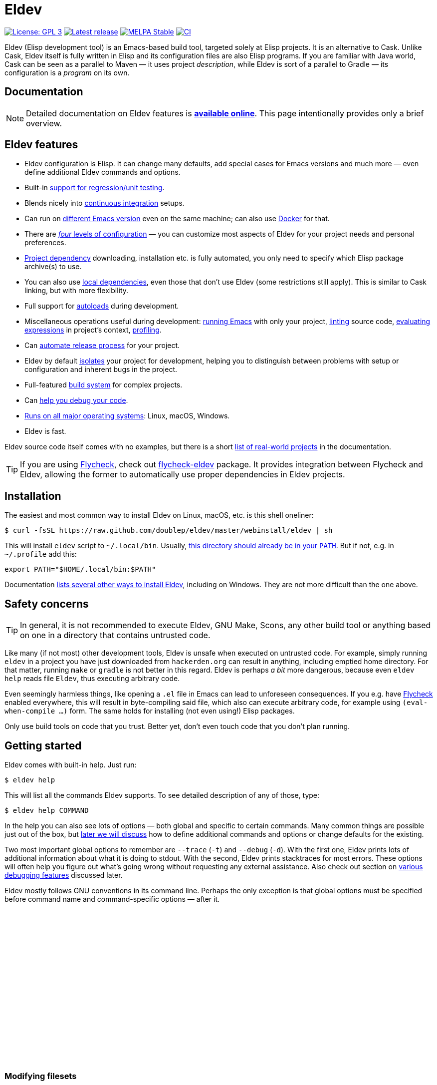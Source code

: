 ifndef::env-github[:icons: font]
ifdef::env-github[]
:warning-caption: :warning:
:caution-caption: :fire:
:important-caption: :exclamation:
:note-caption: :paperclip:
:tip-caption: :bulb:
endif::[]
:empty:
:uri-documentation: https://doublep.github.io/eldev/
:uri-xdg: https://specifications.freedesktop.org/basedir-spec/basedir-spec-latest.html
:uri-flycheck: https://www.flycheck.org/
:uri-flycheck-eldev: https://github.com/flycheck/flycheck-eldev

// Some text duplication with the full documentation is expected here.

= Eldev

image:https://img.shields.io/badge/license-GPL_3-green.svg[License: GPL 3, link=http://www.gnu.org/licenses/gpl-3.0.txt]
image:https://img.shields.io/github/release/doublep/eldev.svg[Latest release, link=https://github.com/doublep/eldev/releases]
image:http://stable.melpa.org/packages/eldev-badge.svg[MELPA Stable, link=http://stable.melpa.org/#/eldev]
image:https://github.com/doublep/eldev/workflows/CI/badge.svg[CI, link=https://github.com/doublep/eldev/actions?query=workflow%3ACI]

Eldev (Elisp development tool) is an Emacs-based build tool, targeted
solely at Elisp projects.  It is an alternative to Cask.  Unlike Cask,
Eldev itself is fully written in Elisp and its configuration files are
also Elisp programs.  If you are familiar with Java world, Cask can be
seen as a parallel to Maven — it uses project _description_, while
Eldev is sort of a parallel to Gradle — its configuration is a
_program_ on its own.


== Documentation

NOTE: Detailed documentation on Eldev features is
{uri-documentation}[*available online*].  This page intentionally
provides only a brief overview.


== Eldev features

* Eldev configuration is Elisp.  It can change many defaults, add
  special cases for Emacs versions and much more — even define
  additional Eldev commands and options.
* Built-in {uri-documentation}#testing[support for regression/unit
  testing].
* Blends nicely into
  {uri-documentation}#continuous-integration[continuous integration]
  setups.
* Can run on {uri-documentation}#different-emacs-versions[different
  Emacs version] even on the same machine; can also use
  {uri-documentation}#docker[Docker] for that.
* There are {uri-documentation}#setup-procedure[_four_ levels of
  configuration] — you can customize most aspects of Eldev for your
  project needs and personal preferences.
* {uri-documentation}#dependencies[Project dependency] downloading,
  installation etc. is fully automated, you only need to specify which
  Elisp package archive(s) to use.
* You can also use {uri-documentation}#local-dependencies[local
  dependencies], even those that don’t use Eldev (some restrictions
  still apply).  This is similar to Cask linking, but with more
  flexibility.
* Full support for {uri-documentation}#autoloads[autoloads] during
  development.
* Miscellaneous operations useful during development:
  {uri-documentation}#running-emacs[running Emacs] with only your
  project, {uri-documentation}#linting[linting] source code,
  {uri-documentation}#evaluating[evaluating expressions] in project’s
  context, {uri-documentation}#profiling[profiling].
* Can {uri-documentation}#maintainer-plugin[automate release process]
  for your project.
* Eldev by default {uri-documentation}#project-isolation[isolates]
  your project for development, helping you to distinguish between
  problems with setup or configuration and inherent bugs in the
  project.
* Full-featured {uri-documentation}#build-system[build system] for
  complex projects.
* Can {uri-documentation}#debugging-features[help you debug your
  code].
* {uri-documentation}#requirements[Runs on all major operating
  systems]: Linux, macOS, Windows.
* Eldev is fast.

Eldev source code itself comes with no examples, but there is a short
{uri-documentation}#example-projects[list of real-world projects] in
the documentation.

TIP: If you are using {uri-flycheck}[Flycheck], check out
{uri-flycheck-eldev}[flycheck-eldev] package.  It provides integration
between Flycheck and Eldev, allowing the former to automatically use
proper dependencies in Eldev projects.


== Installation

The easiest and most common way to install Eldev on Linux, macOS,
etc. is this shell oneliner:

    $ curl -fsSL https://raw.github.com/doublep/eldev/master/webinstall/eldev | sh

This will install `eldev` script to `~/.local/bin`.  Usually,
{uri-xdg}[this directory should already be in your `PATH`].  But if
not, e.g. in `~/.profile` add this:

    export PATH="$HOME/.local/bin:$PATH"

Documentation {uri-documentation}#installation[lists several other
ways to install Eldev], including on Windows.  They are not more
difficult than the one above.


== Safety concerns

TIP: In general, it is not recommended to execute Eldev, GNU Make,
Scons, any other build tool or anything based on one in a directory
that contains untrusted code.

Like many (if not most) other development tools, Eldev is unsafe when
executed on untrusted code.  For example, simply running `eldev` in a
project you have just downloaded from `hackerden.org` can result in
anything, including emptied home directory.  For that matter, running
`make` or `gradle` is not better in this regard.  Eldev is perhaps _a
bit_ more dangerous, because even `eldev help` reads file `Eldev`,
thus executing arbitrary code.

Even seemingly harmless things, like opening a `.el` file in Emacs can
lead to unforeseen consequences.  If you e.g. have
{uri-flycheck}[Flycheck] enabled everywhere, this will result in
byte-compiling said file, which also can execute arbitrary code, for
example using `(eval-when-compile ...)` form.  The same holds for
installing (not even using!) Elisp packages.

Only use build tools on code that you trust.  Better yet, don’t even
touch code that you don’t plan running.


== Getting started

Eldev comes with built-in help.  Just run:

    $ eldev help

This will list all the commands Eldev supports.  To see detailed
description of any of those, type:

    $ eldev help COMMAND

In the help you can also see lots of options — both global and
specific to certain commands.  Many common things are possible just
out of the box, but {uri-documentation}#extending-eldev[later we will
discuss] how to define additional commands and options or change
defaults for the existing.

Two most important global options to remember are `--trace` (`-t`) and
`--debug` (`-d`).  With the first one, Eldev prints lots of additional
information about what it is doing to stdout.  With the second, Eldev
prints stacktraces for most errors.  These options will often help you
figure out what’s going wrong without requesting any external
assistance.  Also check out section on
{uri-documentation}#debugging-features[various debugging features]
discussed later.

Eldev mostly follows GNU conventions in its command line.  Perhaps the
only exception is that global options must be specified before command
name and command-specific options — after it.


{empty} +
{empty} +
{empty} +
{empty} +
{empty} +
{empty} +
{empty} +
{empty} +
{empty} +
{empty} +
{empty} +
{empty} +
{empty} +
{empty} +
{empty} +
{empty} +
{empty} +
{empty} +

// Preserved here since older versions print a link to this page.
[discrete]
[#modifying-filesets]
=== Modifying filesets

IMPORTANT: Please refer to the
{uri-documentation}#modifying-filesets[full documentation] for the
reasons of the warning that sent you here.
